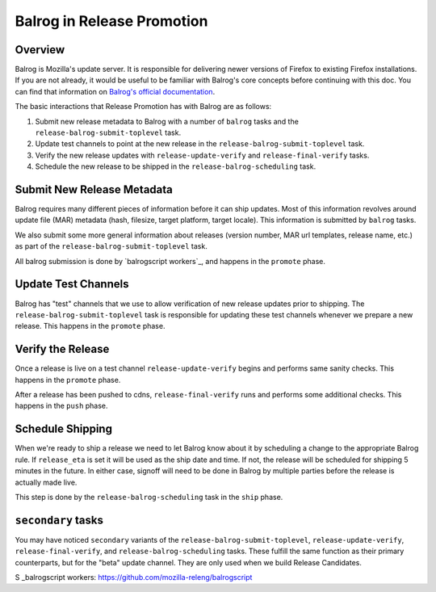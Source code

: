 Balrog in Release Promotion
===========================

.. _overview

Overview
--------
Balrog is Mozilla's update server. It is responsible for delivering newer versions of Firefox to existing Firefox installations. If you are not already, it would be useful to be familiar with Balrog's core concepts before continuing with this doc. You can find that information on `Balrog's official documentation`_.

The basic interactions that Release Promotion has with Balrog are as follows:

#. Submit new release metadata to Balrog with a number of ``balrog`` tasks and the ``release-balrog-submit-toplevel`` task.
#. Update test channels to point at the new release in the ``release-balrog-submit-toplevel`` task.
#. Verify the new release updates with ``release-update-verify`` and ``release-final-verify`` tasks.
#. Schedule the new release to be shipped in the ``release-balrog-scheduling`` task.

Submit New Release Metadata
---------------------------
Balrog requires many different pieces of information before it can ship updates. Most of this information revolves around update file (MAR) metadata (hash, filesize, target platform, target locale). This information is submitted by ``balrog`` tasks.

We also submit some more general information about releases (version number, MAR url templates, release name, etc.) as part of the ``release-balrog-submit-toplevel`` task.

All balrog submission is done by `balrogscript workers`_, and happens in the ``promote`` phase.

Update Test Channels
--------------------
Balrog has "test" channels that we use to allow verification of new release updates prior to shipping. The ``release-balrog-submit-toplevel`` task is responsible for updating these test channels whenever we prepare a new release. This happens in the ``promote`` phase.

Verify the Release
------------------
Once a release is live on a test channel ``release-update-verify`` begins and performs same sanity checks. This happens in the ``promote`` phase.

After a release has been pushed to cdns, ``release-final-verify`` runs and performs some additional checks. This happens in the ``push`` phase.

Schedule Shipping
-----------------
When we're ready to ship a release we need to let Balrog know about it by scheduling a change to the appropriate Balrog rule. If ``release_eta`` is set it will be used as the ship date and time. If not, the release will be scheduled for shipping 5 minutes in the future. In either case, signoff will need to be done in Balrog by multiple parties before the release is actually made live.

This step is done by the ``release-balrog-scheduling`` task in the ``ship`` phase.

``secondary`` tasks
-----------------
You may have noticed ``secondary`` variants of the ``release-balrog-submit-toplevel``, ``release-update-verify``, ``release-final-verify``, and ``release-balrog-scheduling`` tasks. These fulfill the same function as their primary counterparts, but for the "beta" update channel. They are only used when we build Release Candidates.


.. _Balrog's official documentation: http://mozilla-balrog.readthedocs.io/en/latest/
S  _balrogscript workers: https://github.com/mozilla-releng/balrogscript
